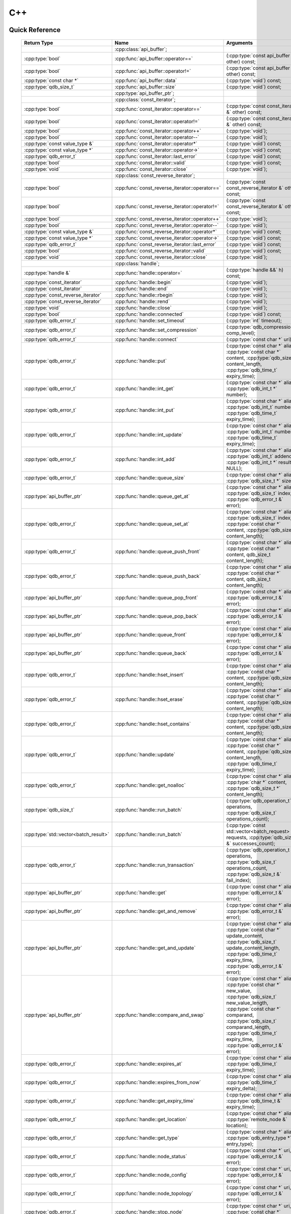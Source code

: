 C++
====

.. cpp:namespace:: qdb
.. highlight:: cpp


.. // Can't pull the same :type: instead of :func: trick like I did in c.rst.
.. // The CPP parser is too smart to be fooled. We'll have to live with the extra ().

Quick Reference
---------------

 ====================================== ================================================== ===================
        Return Type                                  Name                                       Arguments     
 ====================================== ================================================== ===================
  ..                                     :cpp:class:`api_buffer`;                           ..
  :cpp:type:`bool`                       :cpp:func:`api_buffer::operator==`                 (:cpp:type:`const api_buffer &` other) const;
  :cpp:type:`bool`                       :cpp:func:`api_buffer::operator!=`                 (:cpp:type:`const api_buffer &` other) const;
  :cpp:type:`const char *`               :cpp:func:`api_buffer::data`                       (:cpp:type:`void`) const;
  :cpp:type:`qdb_size_t`                 :cpp:func:`api_buffer::size`                       (:cpp:type:`void`) const;
  ..                                     :cpp:type:`api_buffer_ptr`;                        ..
  ..                                     :cpp:class:`const_iterator`;                       ..
  :cpp:type:`bool`                       :cpp:func:`const_iterator::operator==`             (:cpp:type:`const const_iterator &` other) const;
  :cpp:type:`bool`                       :cpp:func:`const_iterator::operator!=`             (:cpp:type:`const const_iterator &` other) const;
  :cpp:type:`bool`                       :cpp:func:`const_iterator::operator++`             (:cpp:type:`void`);
  :cpp:type:`bool`                       :cpp:func:`const_iterator::operator--`             (:cpp:type:`void`);
  :cpp:type:`const value_type &`         :cpp:func:`const_iterator::operator*`              (:cpp:type:`void`) const;
  :cpp:type:`const value_type *`         :cpp:func:`const_iterator::operator->`             (:cpp:type:`void`) const;
  :cpp:type:`qdb_error_t`                :cpp:func:`const_iterator::last_error`             (:cpp:type:`void`) const;
  :cpp:type:`bool`                       :cpp:func:`const_iterator::valid`                  (:cpp:type:`void`) const;
  :cpp:type:`void`                       :cpp:func:`const_iterator::close`                  (:cpp:type:`void`);
  ..                                     :cpp:class:`const_reverse_iterator`;               ..
  :cpp:type:`bool`                       :cpp:func:`const_reverse_iterator::operator==`     (:cpp:type:`const const_reverse_iterator &` other) const;
  :cpp:type:`bool`                       :cpp:func:`const_reverse_iterator::operator!=`     (:cpp:type:`const const_reverse_iterator &` other) const;
  :cpp:type:`bool`                       :cpp:func:`const_reverse_iterator::operator++`     (:cpp:type:`void`);
  :cpp:type:`bool`                       :cpp:func:`const_reverse_iterator::operator--`     (:cpp:type:`void`);
  :cpp:type:`const value_type &`         :cpp:func:`const_reverse_iterator::operator*`      (:cpp:type:`void`) const;
  :cpp:type:`const value_type *`         :cpp:func:`const_reverse_iterator::operator->`     (:cpp:type:`void`) const;
  :cpp:type:`qdb_error_t`                :cpp:func:`const_reverse_iterator::last_error`     (:cpp:type:`void`) const;
  :cpp:type:`bool`                       :cpp:func:`const_reverse_iterator::valid`          (:cpp:type:`void`) const;
  :cpp:type:`void`                       :cpp:func:`const_reverse_iterator::close`          (:cpp:type:`void`);
  ..                                     :cpp:class:`handle`;                               ..
  :cpp:type:`handle &`                   :cpp:func:`handle::operator=`                      (:cpp:type:`handle &&` h) const;
  :cpp:type:`const_iterator`             :cpp:func:`handle::begin`                          (:cpp:type:`void`);
  :cpp:type:`const_iterator`             :cpp:func:`handle::end`                            (:cpp:type:`void`);
  :cpp:type:`const_reverse_iterator`     :cpp:func:`handle::rbegin`                         (:cpp:type:`void`);
  :cpp:type:`const_reverse_iterator`     :cpp:func:`handle::rend`                           (:cpp:type:`void`);
  :cpp:type:`void`                       :cpp:func:`handle::close`                          (:cpp:type:`void`);
  :cpp:type:`bool`                       :cpp:func:`handle::connected`                      (:cpp:type:`void`) const;
  :cpp:type:`qdb_error_t`                :cpp:func:`handle::set_timeout`                    (:cpp:type:`int` timeout);
  :cpp:type:`qdb_error_t`                :cpp:func:`handle::set_compression`                (:cpp:type:`qdb_compression_t` comp_level);
  :cpp:type:`qdb_error_t`                :cpp:func:`handle::connect`                        (:cpp:type:`const char *` uri);
  :cpp:type:`qdb_error_t`                :cpp:func:`handle::put`                            (:cpp:type:`const char *` alias, :cpp:type:`const char *` content, :cpp:type:`qdb_size_t` content_length, :cpp:type:`qdb_time_t` expiry_time);
  :cpp:type:`qdb_error_t`                :cpp:func:`handle::int_get`                        (:cpp:type:`const char *` alias, :cpp:type:`qdb_int_t *` number);
  :cpp:type:`qdb_error_t`                :cpp:func:`handle::int_put`                        (:cpp:type:`const char *` alias, :cpp:type:`qdb_int_t` number, :cpp:type:`qdb_time_t` expiry_time);
  :cpp:type:`qdb_error_t`                :cpp:func:`handle::int_update`                     (:cpp:type:`const char *` alias, :cpp:type:`qdb_int_t` number, :cpp:type:`qdb_time_t` expiry_time);
  :cpp:type:`qdb_error_t`                :cpp:func:`handle::int_add`                        (:cpp:type:`const char *` alias, :cpp:type:`qdb_int_t` addend, :cpp:type:`qdb_int_t *` result = NULL);
  :cpp:type:`qdb_error_t`                :cpp:func:`handle::queue_size`                     (:cpp:type:`const char *` alias, :cpp:type:`qdb_size_t *` size);
  :cpp:type:`api_buffer_ptr`             :cpp:func:`handle::queue_get_at`                   (:cpp:type:`const char *` alias, :cpp:type:`qdb_size_t` index, :cpp:type:`qdb_error_t &` error);
  :cpp:type:`qdb_error_t`                :cpp:func:`handle::queue_set_at`                   (:cpp:type:`const char *` alias, :cpp:type:`qdb_size_t` index, :cpp:type:`const char *` content, :cpp:type:`qdb_size_t` content_length);
  :cpp:type:`qdb_error_t`                :cpp:func:`handle::queue_push_front`               (:cpp:type:`const char *` alias, :cpp:type:`const char *` content, qdb_size_t content_length);
  :cpp:type:`qdb_error_t`                :cpp:func:`handle::queue_push_back`                (:cpp:type:`const char *` alias, :cpp:type:`const char *` content, qdb_size_t content_length);
  :cpp:type:`api_buffer_ptr`             :cpp:func:`handle::queue_pop_front`                (:cpp:type:`const char *` alias, :cpp:type:`qdb_error_t &` error);
  :cpp:type:`api_buffer_ptr`             :cpp:func:`handle::queue_pop_back`                 (:cpp:type:`const char *` alias, :cpp:type:`qdb_error_t &` error);
  :cpp:type:`api_buffer_ptr`             :cpp:func:`handle::queue_front`                    (:cpp:type:`const char *` alias, :cpp:type:`qdb_error_t &` error);
  :cpp:type:`api_buffer_ptr`             :cpp:func:`handle::queue_back`                     (:cpp:type:`const char *` alias, :cpp:type:`qdb_error_t &` error);
  :cpp:type:`qdb_error_t`                :cpp:func:`handle::hset_insert`                    (:cpp:type:`const char *` alias, :cpp:type:`const char *` content, :cpp:type:`qdb_size_t` content_length);
  :cpp:type:`qdb_error_t`                :cpp:func:`handle::hset_erase`                     (:cpp:type:`const char *` alias, :cpp:type:`const char *` content, :cpp:type:`qdb_size_t` content_length);
  :cpp:type:`qdb_error_t`                :cpp:func:`handle::hset_contains`                  (:cpp:type:`const char *` alias, :cpp:type:`const char *` content, :cpp:type:`qdb_size_t` content_length);
  :cpp:type:`qdb_error_t`                :cpp:func:`handle::update`                         (:cpp:type:`const char *` alias, :cpp:type:`const char *` content, :cpp:type:`qdb_size_t` content_length, :cpp:type:`qdb_time_t` expiry_time);
  :cpp:type:`qdb_error_t`                :cpp:func:`handle::get_noalloc`                    (:cpp:type:`const char *` alias, :cpp:type:`char *` content, :cpp:type:`qdb_size_t *` content_length);
  :cpp:type:`qdb_size_t`                 :cpp:func:`handle::run_batch`                      (:cpp:type:`qdb_operation_t` operations, :cpp:type:`qdb_size_t` operations_count);
  :cpp:type:`std::vector<batch_result>`  :cpp:func:`handle::run_batch`                      (:cpp:type:`const std::vector<batch_request> &` requests, :cpp:type:`qdb_size_t &` successes_count);
  :cpp:type:`qdb_error_t`                :cpp:func:`handle::run_transaction`                (:cpp:type:`qdb_operation_t *` operations, :cpp:type:`qdb_size_t` operations_count, :cpp:type:`qdb_size_t &` fail_index);
  :cpp:type:`api_buffer_ptr`             :cpp:func:`handle::get`                            (:cpp:type:`const char *` alias, :cpp:type:`qdb_error_t &` error);
  :cpp:type:`api_buffer_ptr`             :cpp:func:`handle::get_and_remove`                 (:cpp:type:`const char *` alias, :cpp:type:`qdb_error_t &` error);
  :cpp:type:`api_buffer_ptr`             :cpp:func:`handle::get_and_update`                 (:cpp:type:`const char *` alias, :cpp:type:`const char *` update_content, :cpp:type:`qdb_size_t` update_content_length, :cpp:type:`qdb_time_t` expiry_time, :cpp:type:`qdb_error_t &` error);
  :cpp:type:`api_buffer_ptr`             :cpp:func:`handle::compare_and_swap`               (:cpp:type:`const char *` alias, :cpp:type:`const char *` new_value, :cpp:type:`qdb_size_t` new_value_length, :cpp:type:`const char *` comparand, :cpp:type:`qdb_size_t` comparand_length, :cpp:type:`qdb_time_t` expiry_time, :cpp:type:`qdb_error_t &` error);
  :cpp:type:`qdb_error_t`                :cpp:func:`handle::expires_at`                     (:cpp:type:`const char *` alias, :cpp:type:`qdb_time_t` expiry_time);
  :cpp:type:`qdb_error_t`                :cpp:func:`handle::expires_from_now`               (:cpp:type:`const char *` alias, :cpp:type:`qdb_time_t` expiry_delta);
  :cpp:type:`qdb_error_t`                :cpp:func:`handle::get_expiry_time`                (:cpp:type:`const char *` alias, :cpp:type:`qdb_time_t &` expiry_time);
  :cpp:type:`qdb_error_t`                :cpp:func:`handle::get_location`                   (:cpp:type:`const char *` alias, :cpp:type:`remote_node &` location);
  :cpp:type:`qdb_error_t`                :cpp:func:`handle::get_type`                       (:cpp:type:`const char *` alias, :cpp:type:`qdb_entry_type *` entry_type);
  :cpp:type:`qdb_error_t`                :cpp:func:`handle::node_status`                    (:cpp:type:`const char *` uri, :cpp:type:`qdb_error_t &` error);
  :cpp:type:`qdb_error_t`                :cpp:func:`handle::node_config`                    (:cpp:type:`const char *` uri, :cpp:type:`qdb_error_t &` error);
  :cpp:type:`qdb_error_t`                :cpp:func:`handle::node_topology`                  (:cpp:type:`const char *` uri, :cpp:type:`qdb_error_t &` error);
  :cpp:type:`qdb_error_t`                :cpp:func:`handle::stop_node`                      (:cpp:type:`const char *` uri, :cpp:type:`const char *` reason);
  :cpp:type:`qdb_error_t`                :cpp:func:`handle::remove`                         (:cpp:type:`const char *` alias);
  :cpp:type:`qdb_error_t`                :cpp:func:`handle::remove_if`                      (:cpp:type:`const char *` alias, :cpp:type:`const char *` comparand, :cpp:type:`qdb_size_t` comparand_length);
  :cpp:type:`qdb_error_t`                :cpp:func:`handle::add_tag`                        (:cpp:type:`const char *` alias, :cpp:type:`const char *` tag);
  :cpp:type:`qdb_error_t`                :cpp:func:`handle::has_tag`                        (:cpp:type:`const char *` alias, :cpp:type:`const char *` tag);
  :cpp:type:`qdb_error_t`                :cpp:func:`handle::remove_tag`                     (:cpp:type:`const char *` alias, :cpp:type:`const char *` tag);
  :cpp:type:`std::vector<std::string>`   :cpp:func:`handle::get_tagged`                     (:cpp:type:`const char *` tag, :cpp:type:`qdb_error_t &` error);
  :cpp:type:`std::vector<std::string>`   :cpp:func:`handle::get_tags`                       (:cpp:type:`const char *` alias, :cpp:type:`qdb_error_t &` error);
  :cpp:type:`qdb_error_t`                :cpp:func:`handle::purge_all`                      (:cpp:type:`void`);
  :cpp:type:`qdb_error_t`                :cpp:func:`handle::trim_all`                       (:cpp:type:`void`);
  ..                                     :cpp:type:`handle_ptr`;                            ..
  :cpp:type:`std::string`                :cpp:func:`make_error_string`                      (qdb_error_t err);
  :cpp:type:`api_buffer_ptr`             :cpp:func:`make_api_buffer_ptr`                    (qdb_handle_t h, const char * data, qdb_size_t length);
  
 ====================================== ================================================== ===================



Introduction
--------------

The quasardb C++ API is a wrapper around the C API that brings convenience and flexibility without sacrificing performance. Because the behaviour is similar to the C API, you may wish to familiarize yourself with the C API before working with the C++ API (see :doc:`c`).

Installing
--------------

The C++ API package is qdb-capi-<version>, and can be downloaded from the Bureau 14 download site. All information regarding the Bureau 14 download site is in your welcome e-mail. The contents of the C++ API package are::
    
    \qdb-capi-<version>
          \doc        // This documentation
          \example    // C and C++ API examples
          \include    // C and C++ header files
          \lib        // QDB API shared libraries

All functions, typedefs and enums are made available in the ``include/qdb/client.hpp`` header file. All classes and methods reside in the ``qdb`` namespace.

Both the C and C++ header files must be linked into the client executable. No other linking is required.

The handle object
-------------------

The :cpp:class:`handle` object is non-copiable. Move semantics are supported through rvalue references but must be enabled by setting the  ``QDBAPI_RVALUE_SUPPORT`` macro to 1. For example::

    #define QDBAPI_RVALUE_SUPPORT 1
    #include <qdb/client.hpp>

Handle objects can be used directly with the C API thanks to the overload of the cast operator. They will evaluate to false when not initialized::

    qdb::handle h;
    // some code...
    if (!h) // true if h isn't initialized
    {
        // ...
    }

    // initialization and connection

    // removes the entry "myalias" if it exists
    qdb_error_t r = qdb_remove(h, "myalias");
    if (r != qdb_e_ok)
    {
        // error management
    }


.. caution::
    Calling :c:func:`qdb_close` on a :cpp:class:`handle` leads to undefined behaviour. Generally speaking it is advised to use the handle object's methods rather than the C API functions. The cast operator is provided for compatibility only.

Handle objects can also be encapsulated in smart pointers. A definition as :cpp:type:`handle_ptr` is available. This requires a compiler with std::shared_ptr support.

The api_buffer object
-----------------------

The :cpp:class:`api_buffer` object is designed to be used via a smart pointer - whose definition is provided - and is returned by methods from the :cpp:class:`handle` object. It is possible to access the managed buffer directly (read-only) and query its size (see :cpp:func:`api_buffer::data` and :cpp:func:`api_buffer::size`).

Connecting to a cluster
--------------------------

The connection requires a :cpp:class:`handle` object and is done with the :cpp:func:`handle::connect` method::

    qdb::handle h;
    qdb_error_t r = h.connect("qdb://127.0.0.1:2836");

Handle::connect will both initialize the handle and connect to the cluster. If the connection fails, the handle will be reset.  Note that when the handle object goes out of scope, the connection will be terminated and the handle will be released.

.. caution::
    Concurrent calls to connect on the same handle object leads to undefined behaviour.

Adding and getting data to and from a cluster
---------------------------------------------

Although you may use the handle object with the C API, using the handle object's methods is recommended. For example, to put and get an entry, the C++ way::

    const char in_data[10];

    qdb_error_t r = h.put("entry", in_data, 0);
    if (r != qdb_e_ok)
    {
        // error management
    }

    // ...

    char out_data[10];
    qdb_error_t r = h.get("entry", out_data, 10);
    if (r != qdb_e_ok)
    {
        // error management
    }

The largest difference between the C and C++ get calls are their memory allocation lifetimes. The C call :c:func:`qdb_get` allocates a buffer of the needed size and must be explicitly freed. The C++ handle.get() method uses uses smart pointers to manage allocations lifetime.

In C, you would write::

    char * allocated_content = 0;
    qdb_size_t allocated_content_length = 0;
    r = qdb_get(handle, "entry", &allocated_content, &allocated_content_length);
    if (r != qdb_e_ok)
    {
        // error management
    }

    // ...
    // later
    // ...

    qdb_free_buffer(allocated_content);

In C++, you allocate an api_buffer_ptr and it is released when its reference count reaches zero, like a smart pointer::

    qdb_error_t r = qdb_e_ok;
    qdb::api_buffer_ptr allocated_content = h.get("entry", r);
    if (r != qdb_e_ok)
    {
        // error management
    }

Closing a connection
-----------------------

A connection can be explicitly closed and the handle released with the :cpp:func:`handle::close` method::

    h.close();

Note that when the :cpp:class:`handle` object is destroyed, :cpp:func:`handle::close` is automatically called.

.. caution::
    The usage of :c:func:`qdb_close` with :cpp:class:`handle` object results in undefined behaviour.

Expiry
-------

Expiry is set with :cpp:func:`handle::expires_at` and :cpp:func:`expires_from_now`. It is obtained with :cpp:func:`handle::get_expiry_time`. Expiry time is always in seconds, either relative to epoch (January 1st, 1970 00:00 UTC) when using :cpp:func:`handle::expires_at` or relative to the call time when using :cpp:func:`expires_from_now`.

.. danger::
    The behavior of :cpp:func:`expires_from_now` is undefined if the time zone or the clock of the client computer is improperly configured.

To set the expiry time of an entry to 1 minute, relative to the call time::

    char content[100];

    // ...

    r = h.put("myalias", content, sizeof(content), 0);
    if (r != qdb_error_ok)
    {
        // error management
    }

    r = h.expires_from_now("myalias", 60);
    if (r != qdb_error_ok)
    {
        // error management
    }

To prevent an entry from ever expiring::

    r = h.expires_at("myalias", 0);
    if (r != qdb_error_ok)
    {
        // error management
    }

By default, entries do not expire. To obtain the expiry time of an existing entry::

    qdb_time_t expiry_time = 0;
    r = h.get_expiry_time("myalias", &expiry_time);
    if (r != qdb_error_ok)
    {
        // error management
    }


Batch operations
-------------------

Batch operations are used similarly as in C, except a method :cpp:func:`handle::run_batch` is provided for convenience.

Iteration
-------------

Iteration on the cluster's entries can be done forward and backward.

An STL-like iterator API is provided which is compatible with STL algorithms::

    // forward loop
    std::for_each(h.begin(), h.end(), [](const qdb::const_iterator::value_type & v)
    {
        // work on the entry
        // v.first is an std::string refering to the entry's alias
        // v.second is qdb::api_buffer_ptr with the entry's content
    });

    // backward loop
    std::for_each(h.rbegin(), h.rend(), [](const qdb::const_reverse_iterator::value_type & v) { /* work on the entry */ });

There is however a significant difference with regular STL iterators: since entries are accessed remotely, an error may prevent the next entry from being retrieved, in which case the iterator will be considered to have reached the "end" of the iteration.

It is however possible to query the last error through the last_error() member function. The qdb_e_alias_not_found indicates the normal end of the iteration whereas other error statuses indicate that the iteration could not successfully complete. It is up to the programmer to decide what to do in case of error.

Iterators' value is a std::pair<std::string, qdb::api_buffer_ptr> which makes the manipulation of iterator associated data safe in most scenarii. Associated resources will be freed automatically through RAII.

The iterator api may throw the std::bad_alloc exception should a memory allocation fail.

.. note::
    Although each entry is returned only once, the order in which entries are returned is undefined.

Exceptions
------------

The quasardb C++ API does not throw any exception on its behalf, however situations such as low memory conditions may cause exceptions to be thrown.


Reference
----------------

.. cpp:class:: api_buffer

    An API allocated buffer returned by a method from the handle object. This object is meant to be used through the handle methods only.

    .. cpp:function:: bool operator == (const api_buffer & other) const
        
        Determine if two API buffers are identical.
        
        :param other: The api_buffer to compare against.
        :returns: True if the buffers are identical, false otherwise.
    
    .. cpp:function:: bool operator != (const api_buffer & other) const
        
        Determine if two API buffers are not identical.
        
        :param other: The api_buffer to compare against.
        :returns: True if the buffers are not identical, false otherwise.
    
    .. cpp:function:: const char * data(void) const

        Access the managed buffer, read-only.

        :returns: A pointer to the managed buffer.

    .. cpp:function:: qdb_size_t size(void) const

        Gives the size of the managed buffer.

        :returns: The size of the managed buffer.

    .. cpp:function:: qdb_size_t size(void) const

        Gives the size of the managed buffer.

        :returns: The size of the managed buffer.

.. cpp:type:: api_buffer_ptr

    A smart pointer to an api_buffer used by the handle object.


.. cpp:class:: const_iterator

    A forward iterator.

    .. cpp:function:: bool operator == (const const_iterator & other) const
        
        Determine if two const_iterators are identical.
        
        :param other: The const_iterator to compare against.
        :returns: True if the iterators are identical, false otherwise.
    
    .. cpp:function:: bool operator != (const const_iterator & other) const
        
        Determine if two const_iterators are not identical.
        
        :param other: The const_iterator to compare against.
        :returns: True if the const_iterators are not identical, false otherwise.
    
    .. cpp:function:: const_iterator & operator ++ (void)

        Moves the iterator one entry forward. If no entry is available, error code will be set to qdb_e_alias_not_found.

        :returns: The updated iterator

    .. cpp:function:: const_iterator & operator -- (void)

        Moves the iterator one entry backward. If no entry is available, error code will be set to qdb_e_alias_not_found.

    .. cpp:function:: const value_type & operator * (void) const
    
        Gets the value of the object at the iterator.

        :returns: A key/value pair.

    .. cpp:function:: const value_type & operator -> (void) const
    
        Gets a pointer to the object at the iterator.

        :returns: A pointer to a key/value pair.

    .. cpp:function:: qdb_error_t last_error(void) const

        :returns: The error code of the last iterator operation

    .. cpp:function:: bool valid(void) const

        :returns: true if the iterator is valid and points to an entry

    .. cpp:function:: void close(void)
    
        Closes the connection to the iterator.


.. cpp:class:: const_reverse_iterator

    A reverse iterator.

    .. cpp:function:: bool operator == (const const_reverse_iterator & other) const
        
        Determine if two const_reverse_iterators are identical.
        
        :param other: The const_reverse_iterator to compare against.
        :returns: True if the iterators are identical, false otherwise.
    
    .. cpp:function:: bool operator != (const const_reverse_iterator & other) const
        
        Determine if two const_reverse_iterators are not identical.
        
        :param other: The const_reverse_iterator to compare against.
        :returns: True if the const_reverse_iterators are not identical, false otherwise.
    
    .. cpp:function:: const_reverse_iterator & operator ++ (void)

        Moves the iterator one entry backward. If no entry is available, error code will be set to qdb_e_alias_not_found.

        :returns: The updated iterator

    .. cpp:function:: const_reverse_iterator & operator -- (void)

        Moves the iterator one entry forward. If no entry is available, error code will be set to qdb_e_alias_not_found.

    .. cpp:function:: const value_type & operator * (void) const
    
        Gets the value of the object at the iterator.

        :returns: A key/value pair.

    .. cpp:function:: const value_type & operator -> (void) const
    
        Gets a pointer to the object at the iterator.

        :returns: A pointer to a key/value pair.

    .. cpp:function:: qdb_error_t last_error(void) const

        :returns: The error code of the last iterator operation

    .. cpp:function:: bool valid(void) const

        :returns: true if the iterator is valid and points to an entry

    .. cpp:function:: qdb_error_t last_error(void) const

        :returns: The error code of the last iterator operation

    .. cpp:function:: void close(void)
    
        Closes the connection to the iterator.


.. cpp:class:: handle

    .. cpp:function:: handle & operator = (handle && h) const
        
        Move constructor for handle. Requires ```#define QDBAPI_RVALUE_SUPPORT 1```.
        
        :param h: The original handle pointer.
        :returns: The new handle pointer.
    
    .. cpp:function:: const_iterator begin(void)

       :returns: A forward iterator pointing to the first entry in the cluster.

    .. cpp:function:: const_iterator end(void)

       :returns: A forward iterator pointing beyond the last entry in the cluster.

    .. cpp:function:: const_reverse_iterator rbegin(void)

       :returns: A reverse iterator pointing to the last entry in the cluster.

    .. cpp:function:: const_reverse_iterator rend(void)

       :returns: A reverse iterator pointing before the first entry in the cluster.

    .. cpp:function:: void close(void)

        Close the handle and release all associated resources.

    .. cpp:function:: bool connected(void) const

        Determine if the handle is connected or not.

        :returns: true if the handle is connected, false otherwise

    .. cpp:function:: void set_timeout(int timeout)

        Set the timeout, in milliseconds, for all operations.

        :param timeout: The timeout, in milliseconds.

    .. cpp:function:: void set_compression(qdb_compression_t comp_level)

        Sets the compression level for all network calls.

        :param comp_level: The compression level.

    .. cpp:function:: qdb_error_t connect(const char * uri)

        Initialize all required resources and connect to a remote host.

        :param host: A pointer to a null terminated string in the format "qdb://host:port[,host:port]".

        :returns: An error code of type :cpp:type:`qdb_error_t`

    .. cpp:function:: qdb_error_t put(const char * alias, const char * content, qdb_size_t content_length, qdb_time_t expiry_time)

        Adds an entry to the quasardb server. If the entry already exists the method will fail and will return ``qdb_e_alias_already_exists``. Keys beginning with the string "qdb" are reserved and cannot be added to the cluster.

        The handle must be initialized and connected (see :cpp:func`connect).

        :param alias: A pointer to a null terminated string representing the entry's alias to create.
        :param content: A pointer to a buffer that represents the entry's content to be added to the server.
        :param content_length: The length of the entry's content, in bytes.
        :param expiry_time: The absolute expiry time of the entry, in seconds, relative to epoch

        :returns: An error code of type :cpp:type:`qdb_error_t`

    .. cpp:function:: qdb_error_t int_get(const char * alias, qdb_int_t * number)
    
        Retrieves the value of an integer. The integer must already exist.
        
        :param alias: A pointer to a null terminated string representing the entry's alias.
        :param number: The value of the retrieved qdb_int_t.
        
        :returns: An error code of type :cpp:type:`qdb_error_t`
    
    .. cpp:function:: qdb_error_t int_put(const char * alias, qdb_int_t number, qdb_time_t expiry_time)
    
        Creates a new integer. Errors if the integer already exists.
        
        :param alias: A pointer to a null terminated string representing the entry's alias.
        :param number: The value of the retrieved qdb_int_t.
        :param expiry_time: The absolute expiry time of the entry, in seconds, relative to epoch
        
        :returns: An error code of type :cpp:type:`qdb_error_t`

    .. cpp:function:: qdb_error_t int_update(const char * alias, qdb_int_t number, qdb_time_t expiry_time)
    
        Updates an existing integer or creates one if it does not exist.
        
        :param alias: A pointer to a null terminated string representing the entry's alias.
        :param number: The value of the retrieved qdb_int_t.
        :param expiry_time: The absolute expiry time of the entry, in seconds, relative to epoch
        
        :returns: An error code of type :cpp:type:`qdb_error_t`
        
    .. cpp:function:: qdb_error_t int_add(const char * alias, qdb_int_t addend, qdb_int_t * result = NULL)
    
        Atomically addes the value to the integer. The integer must already exist.
        
        :param alias: A pointer to a null terminated string representing the entry's alias.
        :param addend: The value that will be added to the existing qdb_int_t.
        :param result: A pointer that will be updated to point to the new qdb_int_t.
        
        :returns: An error code of type :cpp:type:`qdb_error_t`
        
    .. cpp:function:: qdb_error_t queue_size(const char * alias, qdb_size_t * size)
    
        Retrieves the size of the queue. The queue must already exist.
        
        :param alias: A pointer to a null terminated string representing the entry's alias.
        :param size: A pointer to a qdb_size_t that will be set to the content's size, in bytes.
        
        :returns: An error code of type :cpp:type:`qdb_error_t`
    
    .. cpp:function:: api_buffer_ptr queue_get_at(const char * alias, qdb_size_t index, qdb_error_t & error)
        
        Retrieves the value of the queue at the specified index. The queue must already exist.
        
        :param alias: A pointer to a null terminated string representing the entry's alias.
        :param index: The index you wish to retrieve.
        :param error: A reference to an error that will receive the result of the operation.
        
        :returns: An api_buffer_ptr holding the entry content, if it exists, a null pointer otherwise.
        
    .. cpp:function:: qdb_error_t queue_set_at(const char * alias, qdb_size_t index, const char * content, qdb_size_t content_length)
        
        Sets the value of the queue at the specified index. The queue must already exist.
        
        :param alias: A pointer to a null terminated string representing the entry's alias.
        :param index: The index you wish to retrieve.
        :param content: A pointer to a buffer that represents the entry's content to be added to the server.
        :param content_length: The length of the entry's content, in bytes.
        
        :returns: An error code of type :cpp:type:`qdb_error_t`
        
    .. cpp:function:: qdb_error_t queue_push_front(const char * alias, const char * content, qdb_size_t content_length)
        
        Inserts the content at the front of the queue. Creates the queue if it does not exist.
        
        :param alias: A pointer to a null terminated string representing the entry's alias.
        :param content: A pointer to the content that will be added to the queue.
        :param content_length: A pointer to a qdb_size_t that will be set to the content's size, in bytes.
        
        :returns: An error code of type :cpp:type:`qdb_error_t`
        
    .. cpp:function:: qdb_error_t queue_push_back(const char * alias, const char * content, qdb_size_t content_length)
        
        Inserts the content at the back of the queue. Creates the queue if it does not exist.
        
        :param alias: A pointer to a null terminated string representing the entry's alias.
        :param content: A pointer to the content that will be added to the queue.
        :param content_length: A pointer to a qdb_size_t that will be set to the content's size, in bytes.
        
        :returns: An error code of type :c:type:`qdb_error_t`
    
    .. cpp:function:: api_buffer_ptr queue_pop_front(const char * alias, qdb_error_t & error)
        
        Removes and retrieves the item at the front of the queue. The queue must already exist.
        
        :param alias: A pointer to a null terminated string representing the entry's alias.
        :param error: A reference to an error that will receive the result of the operation.
        
        :returns: An api_buffer_ptr holding the entry content, if it exists, a null pointer otherwise.
    
    .. cpp:function:: api_buffer_ptr queue_pop_back(const char * alias, qdb_error_t & error)
        
        Removes and retrieves the item at the back of the queue. The queue must already exist.
        
        :param alias: A pointer to a null terminated string representing the entry's alias.
        :param error: A reference to an error that will receive the result of the operation.
        
        :returns: An api_buffer_ptr holding the entry content, if it exists, a null pointer otherwise.
    
    .. cpp:function:: api_buffer_ptr queue_front(const char * alias, qdb_error_t & error)
        
        Retrieves the item at the front of the queue. The queue must already exist.
        
        :param alias: A pointer to a null terminated string representing the entry's alias.
        :param error: A reference to an error that will receive the result of the operation.
        
        :returns: An api_buffer_ptr holding the entry content, if it exists, a null pointer otherwise.
    
    .. cpp:function:: api_buffer_ptr queue_back(const char * alias, qdb_error_t & error)
        
        Retrieves the item at the back of the queue. The queue must already exist.
        
        :param alias: A pointer to a null terminated string representing the entry's alias.
        :param error: A reference to an error that will receive the result of the operation.
        
        :returns: An api_buffer_ptr holding the entry content, if it exists, a null pointer otherwise.
    
    .. cpp:function:: qdb_error_t hset_insert(const char * alias, const char * content, qdb_size_t content_length)
        
        Inserts a value into a hset. Creates the hset if it does not already exist.
        
        :param alias: A pointer to a null terminated string representing the entry's alias.
        :param content: A pointer to the content that will be added to the hset.
        :param content_length: A qdb_size_t with the length of the target buffer, in bytes.
        
        :returns: An error code of type :c:type:`qdb_error_t`
    
    .. cpp:function:: qdb_error_t hset_erase(const char * alias, const char * content, qdb_size_t content_length)
        
        Removes a value from a hset. The hset must already exist.
        
        :param alias: A pointer to a null terminated string representing the entry's alias.
        :param content: A pointer to the content that will be removed from the hset.
        :param content_length: A qdb_size_t with the length of the target buffer, in bytes.
        
        :returns: An error code of type :c:type:`qdb_error_t`
    
    .. cpp:function:: qdb_error_t hset_contains(const char * alias, const char * content, qdb_size_t content_length)
    
        Determines if a hset has a given value. The hset must already exist.
        
        :param alias: A pointer to a null terminated string representing the entry's alias.
        :param content: A pointer to a buffer to search for and compare against.
        :param content_length: A qdb_size_t with the length of the target buffer, in bytes.
        
        :returns: An error code of type :c:type:`qdb_error_t`
    
    .. cpp:function:: qdb_error_t update(const char * alias, const char * content, qdb_size_t content_length, qdb_time_t expiry_time)

        Updates an entry on the quasardb server. If the entry already exists, the content will be updated. If the entry does not exist, it will be created.

        The handle must be initialized and connected (see :cpp:func`connect).

        :param alias: A pointer to a null terminated string representing the entry's alias to update.
        :param content: A pointer to a buffer that represents the entry's content to be updated to the server.
        :param content_length: The length of the entry's content, in bytes.
        :param expiry_time: The absolute expiry time of the entry, in seconds, relative to epoch

        :returns: An error code of type :cpp:type:`qdb_error_t`

    .. cpp:function:: qdb_error_t get_noalloc(const char * alias, char * content, qdb_size_t * content_length)

        Retrieves an entry's content from the quasardb server. The caller is responsible for allocating and freeing the provided buffer.

        If the entry does not exist, the method will fail and return ``qdb_e_alias_not_found``.

        If the buffer is not large enough to hold the data, the function will fail and return ``qdb_e_buffer_too_small``. content_length will nevertheless be updated with entry size so that the caller may resize its buffer and try again.

        The handle must be initialized and connected (see :cpp:func`connect`).

        :param alias: A pointer to a null terminated string representing the entry's alias whose content is to be retrieved.
        :param content: A pointer to an user allocated buffer that will receive the entry's content.
        :param content_length: A pointer to a qdb_size_t initialized with the length of the destination buffer, in bytes. It will be updated with the length of the retrieved content, even if the buffer is not large enough to hold all the data.

        :returns: An error code of type :cpp:type:`qdb_error_t`
        
    .. cpp:function:: qdb_size_t run_batch(qdb_operation_t * operations, qdb_size_t operations_count)

        Runs the provided operations in batch on the cluster. The operations are run in arbitrary order.

        It is preferred to use the std::vector version of run_batch where possible.

        :param operations: Pointer to an array of qdb_operations_t
        :param operations_count: Size of the array, in entry count

        :returns: The number of successful operations
        
    .. cpp:function:: std::vector run_batch(const std::vector<batch_request> & requests, qdb_size_t & successes_count)
        
        Runs the provided operations in batch on the cluster. The operations are run in arbitrary order.
        
        :param requests: A vector containing the batch requests to run on the cluster.
        :param operations_count: A reference that will be set to the number of successful operations.

        :returns: A vector containing the batch results.
        
    .. cpp:function:: qdb_error_t run_transaction(qdb_operation_t * operations, qdb_size_t operations_count, qdb_size_t & fail_index)
    
        Runs the provided operations as a transaction on the cluster. The operations are run in the provided order. If any operation fails, all previously run operations are rolled back.

        :param operations: Pointer to an array of qdb_operations_t
        :param operations_count: Size of the array, in entry count
        :param fail_index: The index in the operations array for the operation that failed.

        :returns: An error code of type :c:type:`qdb_error_t` 

    .. cpp:function:: api_buffer_ptr get(const char * alias, qdb_error_t & error)

        Retrieves an entry's content from the quasardb server.

        If the entry does not exist, the function will fail and update error to ``qdb_e_alias_not_found``.

        The function will allocate a buffer large enough to hold the entry's content.

        The handle must be initialized and connected (see :cpp:func`connect).

        :param alias: A pointer to a null terminated string representing the entry's alias whose content is to be retrieved.
        :param error: A reference to an error that will receive the result of the operation.

        :returns: An api_buffer_ptr holding the entry content, if it exists, a null pointer otherwise.

    .. cpp:function:: api_buffer_ptr get_and_remove(const char * alias, qdb_error_t & error)

        Atomically gets an entry from the quasardb server and removes it. If the entry does not exist, the function will fail and update error to ``qdb_e_alias_not_found``.

        The function will allocate a buffer large enough to hold the entry's content.

        The handle must be initialized and connected (see :cpp:func`connect).

        :param alias: A pointer to a null terminated string representing the entry's alias whose content is to be retrieved.
        :param error: A reference to an error that will receive the result of the operation.

        :returns: An api_buffer_ptr holding the entry content, if it exists, a null pointer otherwise.

    .. cpp:function:: api_buffer_ptr get_and_update(const char * alias, const char * update_content, qdb_size_t update_content_length, qdb_time_t expiry_time, qdb_error_t & error)

        Atomically gets and updates (in this order) the entry on the quasardb server. The entry must already exist.

        The handle must be initialized and connected (see :cpp:func`connect).

        :param alias: A pointer to a null terminated string representing the entry's alias to update.
        :param update_content: A pointer to a buffer that represents the entry's content to be updated to the server.
        :param update_content_length: The length of the buffer, in bytes.
        :param expiry_time: The absolute expiry time of the entry, in seconds, relative to epoch
        :param error: A reference to an error that will receive the result of the operation.

        :returns: An api_buffer_ptr holding the entry content, if it exists, a null pointer otherwise.

    .. cpp:function:: api_buffer_ptr compare_and_swap(const char * alias, const char * new_value, qdb_size_t new_value_length, const char * comparand, qdb_size_t comparand_length, qdb_time_t expiry_time, qdb_error_t & error)

        Atomically compares the entry with comparand and updates it to new_value if, and only if, they match. Always return the original value of the entry.

        The handle must be initialized and connected (see :cpp:func`connect).

        :param alias: A pointer to a null terminated string representing the entry's alias to compare to.
        :param new_value: A pointer to a buffer that represents the entry's content to be updated to the server in case of match.
        :param new_value_length: The length of the buffer, in bytes.
        :param comparand: A pointer to a buffer that represents the entry's content to be compared to.
        :param comparand_length: The length of the buffer, in bytes.
        :param expiry_time: The absolute expiry time of the entry, in seconds, relative to epoch
        :param error: A reference to an error that will receive the result of the operation.

        :returns: An api_buffer_ptr holding the entry content, if it exists, a null pointer otherwise.

    .. cpp:function:: qdb_error_t expires_at(const char * alias, qdb_time_t expiry_time)

        Sets the expiry time of an existing entry from the quasardb cluster. A value of zero means the entry never expires.

        The handle must be initialized and connected (see :cpp:func`connect).

        :param alias: A pointer to a null terminated string representing the entry's alias for which the expiry must be set.
        :param expiry_time: Absolute time after which the entry expires

        :returns: An error code of type :cpp:type:`qdb_error_t`

    .. cpp:function:: qdb_error_t expires_from_now(const char * alias, qdb_time_t expiry_delta)

        Sets the expiry time of an existing entry from the quasardb cluster. A value of zero means the entry expires as soon as possible.

        The handle must be initialized and connected (see :cpp:func`connect).

        :param alias: A pointer to a null terminated string representing the entry's alias for which the expiry must be set.
        :param expiry_time: Time in seconds, relative to the call time, after which the entry expires

        :returns: An error code of type :cpp:type:`qdb_error_t`

    .. cpp:function:: qdb_error_t get_expiry_time(const char * alias, qdb_time_t & expiry_time)

        Retrieves the expiry time of an existing entry. A value of zero means the entry never expires.

        The handle must be initialized and connected (see :cpp:func`connect).

        :param alias: A pointer to a null terminated string representing the entry's alias for which the expiry must be get.
        :param expiry_time: A pointer to a qdb_time_t that will receive the absolute expiry time.

        :returns: An error code of type :cpp:type:`qdb_error_t`
    
    .. cpp:function:: qdb_error_t get_location(const char * alias, remote_node & location)
        
        Retrieves an array of locations where the entry is stored in the cluster.

        The handle must be initialized (see :c:func:`qdb_open` and :c:func:`qdb_open_tcp`) and the connection established (see :c:func:`qdb_connect`).

        :param alias: A pointer to a null terminated string representing the entry's alias.
        :param location: A pointer to a qdb_remote_node_t that will receive the entry locations.

        :returns: An error code of type :c:type:`qdb_error_t`

    .. cpp:function:: qdb_error_t get_type(const char * alias, qdb_entry_type_t * entry_type)
        
        Retrieves the type of the entry.

        The handle must be initialized (see :c:func:`qdb_open` and :c:func:`qdb_open_tcp`) and the connection established (see :c:func:`qdb_connect`).

        :param alias: A pointer to a null terminated string representing the entry's alias.
        :param location: A pointer to a qdb_entry_type_t that will receive the entry locations.

        :returns: An error code of type :c:type:`qdb_error_t`
    
    .. cpp:function:: qdb_error_t node_status(const char * uri, qdb_error_t & error)

        Obtains a node status as a JSON string.

        The handle must be initialized and connected (see :cpp:func`connect).

        :param node: A pointer to a null terminated string in the format "qdb://host:port".
        :param error: A reference to an error code that will be updated according to the success of the operation

        :returns: The status of the node as a JSON string.

    .. cpp:function:: qdb_error_t node_config(const char * uri, qdb_error_t & error)

        Obtains a node configuration as a JSON string.

        The handle must be initialized and connected (see :cpp:func`connect).

        :param node: A pointer to a null terminated string in the format "qdb://host:port".
        :param error: A reference to an error code that will be updated according to the success of the operation

        :returns: The configuration of the node as a JSON string.

    .. cpp:function:: qdb_error_t node_topology(const char * uri, qdb_error_t & error)

        Obtains a node topology as a JSON string.

        The handle must be initialized and connected (see :cpp:func`connect).

        :param node: A pointer to a null terminated string in the format "qdb://host:port".
        :param error: A reference to an error code that will be updated according to the success of the operation

        :returns: The topology of the node as a JSON string.

    .. cpp:function:: qdb_error_t stop_node(const char * uri, const char * reason)

        Stops the node designated by its host and port number. This stop is generally effective a couple of seconds after it has been issued,
        enabling inflight calls to complete successfully.

        The handle must be initialized and connected (see :cpp:func`connect).

        :param node: A pointer to a null terminated string in the format "qdb://host:port".
        :param reason: A pointer to a null terminated string detailling the reason for the stop that will appear in the remote node's log.

        :returns: An error code of type :cpp:type:`qdb_error_t`

        .. caution:: This function is meant for very specific use cases and its usage is discouraged.
    
    .. cpp:function:: qdb_error_t remove(const char * alias)

        Removes an entry from the quasardb server. If the entry does not exist, the function will fail and return ``qdb_e_alias_not_found``.

        The handle must be initialized and connected (see :cpp:func`connect).

        :param alias: A pointer to a null terminated string representing the entry's alias to delete.

        :returns: An error code of type :cpp:type:`qdb_error_t`

    .. cpp:function:: qdb_error_t remove_if(const char * alias, const char * comparand, qdb_size_t comparand_length)

        Removes an entry from the quasardb server if it matches comparand. The operation is atomic. If the entry does not exist, the function will fail and return ``qdb_e_alias_not_found``.

        The handle must be initialized and connected (see :cpp:func`connect).

        :param alias: A pointer to a null terminated string representing the entry's alias to delete.
        :param comparand: A pointer to a buffer that represents the entry's content to be compared to.
        :param comparand_length: The length of the buffer, in bytes.

        :returns: An error code of type :cpp:type:`qdb_error_t`

    .. cpp:function:: qdb_error_t add_tag(const char * alias, const char * tag)
    
        Assigns a tag to an entry. The tag is created if it does not exist.
        
        :param alias: A pointer to a null terminated string representing the entry's alias.
        :param tag: A pointer to a null terminated string representing the tag.
        
        :returns: An error code of type :c:type:`qdb_error_t`
    
    .. cpp:function:: qdb_error_t has_tag(const char * alias, const char * tag)

    Determines if a given tag has been assigned to an entry.
        
        :param alias: A pointer to a null terminated string representing the entry's alias.
        :param tag: A pointer to a null terminated string representing the tag.
        
        :returns: An error code of type :c:type:`qdb_error_t`

    .. cpp:function:: qdb_error_t remove_tag(const char * alias, const char * tag)
        
        Removes a tag assignment from an entry.
        
        :param alias: A pointer to a null terminated string representing the entry's alias.
        :param tag: A pointer to a null terminated string representing the tag.
        
        :returns: An error code of type :c:type:`qdb_error_t`

    .. cpp:function:: std::vector<std::string> get_tagged(const char * tag, qdb_error_t & error)
    
        Retrieves the aliases that have been tagged with the given tag.
        
        :param tag: A pointer to a null terminated string representing the tag.
        :param error: A qdb_error_t reference that will be set to the error code, if any.
        
        :returns: A std::vector containing the aliases tagged with the tag.
    
    .. cpp:function:: std::vector<std::string> get_tags(const char * alias, qdb_error_t & error)
    
        Retrieves the tags assigned to the given alias.
        
        :param alias: A pointer to a null terminated string representing the alias.
        :param error: A qdb_error_t reference that will be set to the error code, if any.
        
        :returns: A std::vector containing the tags assigned to the alias.

    .. cpp:function:: qdb_error_t purge_all(void)

        Removes all the entries on all the nodes of the quasardb cluster. The function returns when the command has been dispatched and executed on the whole cluster or an error occurred.

        This call is *not* atomic; if the command cannot be dispatched on the whole cluster, it will be dispatched on as many nodes as possible and the function will return with a qdb_e_ok code.

        The handle must be initialized and connected (see :cpp:func`connect).

        :returns: An error code of type :cpp:type:`qdb_error_t`

        .. caution:: This function is meant for very specific use cases and its usage is discouraged.

    .. cpp:function:: qdb_error_t trim_all(void)
        
        Manually runs the garbage collector, removing stale versions of entries from the cluster. This may free a small portion of disk space or memory.
        
        This call is **not** atomic: if the command cannot be dispatched on the whole cluster, it will be dispatched on as many nodes as possible and the function will return with a qdb_e_ok code. 

        The handle must be initialized (see :c:func:`qdb_open` and :c:func:`qdb_open_tcp`) and the connection established (see :c:func:`qdb_connect`).

        :returns: An error code of type :c:type:`qdb_error_t`
    
    
    
    
.. cpp:type:: handle_ptr

    A smart pointer to a handle object.

.. cpp:function:: std::string make_error_string(qdb_error_t err)

    Translate an error code into a meaningful English message. This function never fails.

    :param err: The error code to translate

    :returns: A STL string containing an English sentence describing the error.

.. cpp:function:: api_buffer_ptr make_api_buffer_ptr(qdb_handle_t h, const char * data, qdb_size_t length)
    
    Allocates an api_buffer_ptr.
    
    :param h: A qdb handle.
    :param data: A pointer to a buffer that represents the entry's content.
    :param length: The length of the buffer, in bytes.
